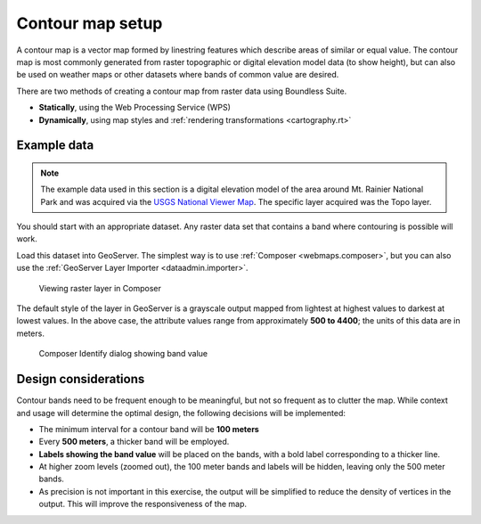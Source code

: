 .. _processing.contour.setup:

Contour map setup
=================

A contour map is a vector map formed by linestring features which describe areas of similar or equal value. The contour map is most commonly generated from raster topographic or digital elevation model data (to show height), but can also be used on weather maps or other datasets where bands of common value are desired.

There are two methods of creating a contour map from raster data using Boundless Suite.

* **Statically**, using the Web Processing Service (WPS)
* **Dynamically**, using map styles and :ref:`rendering transformations <cartography.rt>`

Example data
------------

.. note:: The example data used in this section is a digital elevation model of the area around Mt. Rainier National Park and was acquired via the `USGS National Viewer Map <http://viewer.nationalmap.gov/viewer/>`_. The specific layer acquired was the Topo layer.

You should start with an appropriate dataset. Any raster data set that contains a band where contouring is possible will work.

Load this dataset into GeoServer. The simplest way is to use :ref:`Composer <webmaps.composer>`, but you can also use the :ref:`GeoServer Layer Importer <dataadmin.importer>`.

.. figure:: img/composer_raster.png

   Viewing raster layer in Composer

The default style of the layer in GeoServer is a grayscale output mapped from lightest at highest values to darkest at lowest values. In the above case, the attribute values range from approximately **500 to 4400**; the units of this data are in meters.

.. figure:: img/composer_identify.png

   Composer Identify dialog showing band value

.. _processing.contour.setup.design:

Design considerations
---------------------

Contour bands need to be frequent enough to be meaningful, but not so frequent as to clutter the map. While context and usage will determine the optimal design, the following decisions will be implemented:

* The minimum interval for a contour band will be **100 meters**
* Every **500 meters**, a thicker band will be employed.
* **Labels showing the band value** will be placed on the bands, with a bold label corresponding to a thicker line.
* At higher zoom levels (zoomed out), the 100 meter bands and labels will be hidden, leaving only the 500 meter bands.
* As precision is not important in this exercise, the output will be simplified to reduce the density of vertices in the output. This will improve the responsiveness of the map.

